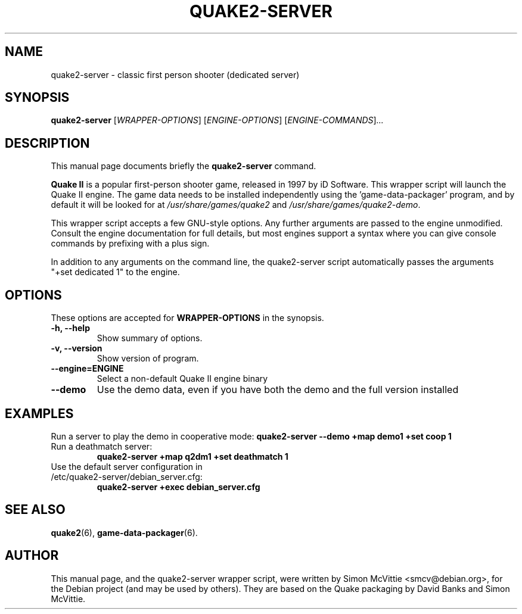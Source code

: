 .\"                                      Hey, EMACS: -*- nroff -*-
.TH QUAKE2-SERVER 6 "2013-09-26"
.SH NAME
quake2-server \- classic first person shooter (dedicated server)
.SH SYNOPSIS
.B quake2-server
.RI [ WRAPPER-OPTIONS ]
.RI [ ENGINE-OPTIONS ]
.RI [ ENGINE-COMMANDS ] ...
.br
.SH DESCRIPTION
This manual page documents briefly the
.B quake2-server
command.
.PP
\fBQuake II\fP is a popular first-person shooter game, released in 1997
by iD Software.  This wrapper script will launch the Quake II engine.  The
game data needs to be installed independently using the 'game-data-packager'
program, and by default it will be looked for at \fI/usr/share/games/quake2\fR
and \fI/usr/share/games/quake2-demo\fR.
.PP
This wrapper script accepts a few GNU-style options.
Any further arguments are passed to the engine unmodified.
Consult the engine documentation for full details, but most engines support a
syntax where you can give console commands by prefixing with a plus sign.
.PP
In addition to any arguments on the command line, the quake2-server script
automatically passes the arguments "+set dedicated 1" to the engine.
.SH OPTIONS
These options are accepted for \fBWRAPPER-OPTIONS\fR in the
synopsis.
.TP
.B \-h, \-\-help
Show summary of options.
.TP
.B \-v, \-\-version
Show version of program.
.TP
.B \-\-engine=\fBENGINE\fR
Select a non-default Quake II engine binary
.TP
.B \-\-demo
Use the demo data, even if you have both the demo and the full version
installed
.SH EXAMPLES
Run a server to play the demo in cooperative mode:
.B quake2-server --demo +map demo1 +set coop 1
.TP
Run a deathmatch server:
.B quake2-server +map q2dm1 +set deathmatch 1
.TP
Use the default server configuration in /etc/quake2-server/debian_server.cfg:
.B quake2-server +exec debian_server.cfg
.SH SEE ALSO
.BR quake2 (6),
.BR game-data-packager (6).
.SH AUTHOR
This manual page, and the quake2-server wrapper script, were written by
Simon McVittie <smcv@debian.org>, for the Debian project (and may be used
by others). They are based on the Quake packaging by David Banks and
Simon McVittie.
